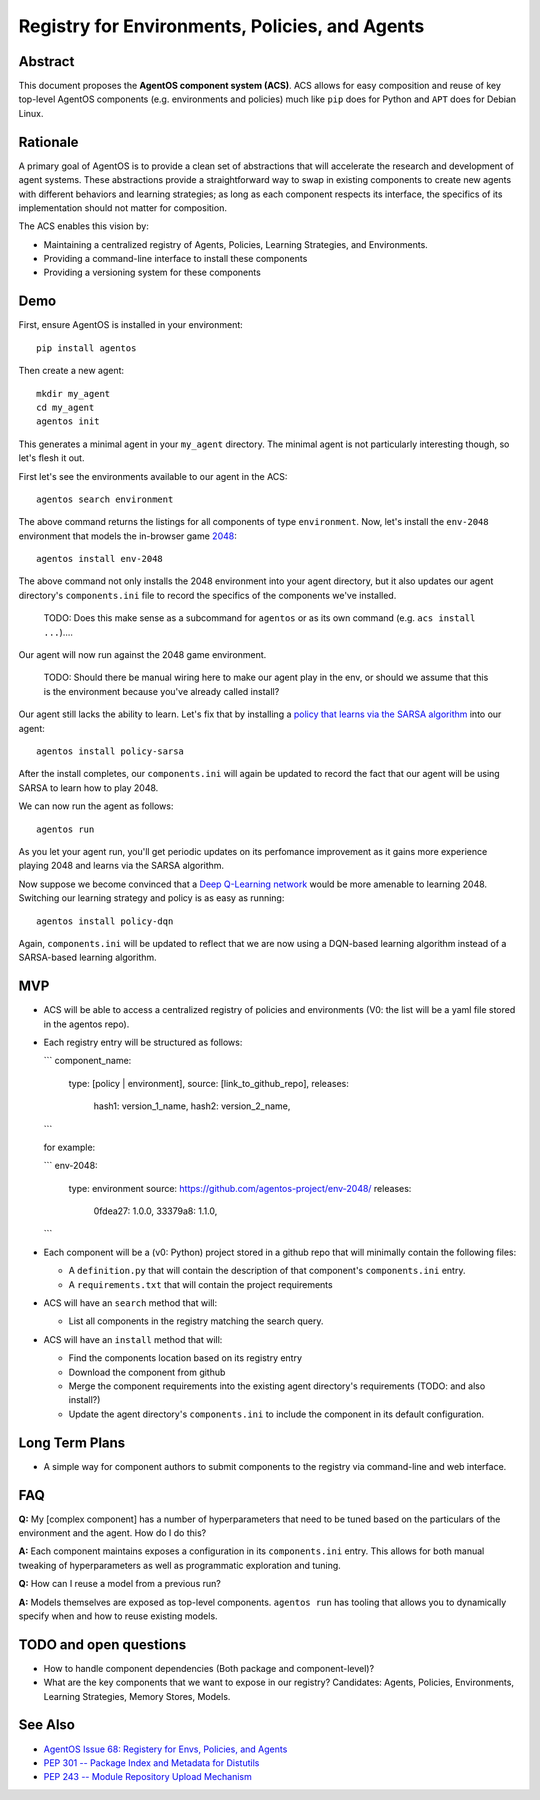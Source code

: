 ===============================================
Registry for Environments, Policies, and Agents
===============================================


Abstract
========

This document proposes the **AgentOS component system (ACS)**.  ACS allows for
easy composition and reuse of key top-level AgentOS components (e.g.
environments and policies) much like ``pip`` does for Python and ``APT`` does
for Debian Linux.

Rationale
=========

A primary goal of AgentOS is to provide a clean set of abstractions that will
accelerate the research and development of agent systems.  These abstractions
provide a straightforward way to swap in existing components to create new
agents with different behaviors and learning strategies; as long as each
component respects its interface, the specifics of its implementation should
not matter for composition.

The ACS enables this vision by:

* Maintaining a centralized registry of Agents, Policies, Learning Strategies,
  and Environments.

* Providing a command-line interface to install these components

* Providing a versioning system for these components


Demo
====

First, ensure AgentOS is installed in your environment::

  pip install agentos

Then create a new agent::

  mkdir my_agent
  cd my_agent
  agentos init

This generates a minimal agent in your ``my_agent`` directory.  The minimal
agent is not particularly interesting though, so let's flesh it out.

First let's see the environments available to our agent in the ACS::

  agentos search environment

The above command returns the listings for all components of type
``environment``.  Now, let's install the ``env-2048`` environment that models
the in-browser game `2048 <https://en.wikipedia.org/wiki/2048_(video_game)>`_::

  agentos install env-2048

The above command not only installs the 2048 environment into your agent
directory, but it also updates our agent directory's ``components.ini`` file to
record the specifics of the components we've installed.

  TODO: Does this make sense as a subcommand for ``agentos`` or as its own
  command (e.g. ``acs install ...``)....

Our agent will now run against the 2048 game environment.
    
    TODO: Should there be manual wiring here to make our agent play in the env,
    or should we assume that this is the environment because you've already
    called install?

Our agent still lacks the ability to learn.  Let's fix that by installing a
`policy that learns via the SARSA algorithm
<https://en.wikipedia.org/wiki/State%E2%80%93action%E2%80%93reward%E2%80%93state%E2%80%93action>`_
into our agent::

  agentos install policy-sarsa

After the install completes, our ``components.ini`` will again be updated to
record the fact that our agent will be using SARSA to learn how to play 2048.


We can now run the agent as follows::

  agentos run

As you let your agent run, you'll get periodic updates on its perfomance
improvement as it gains more experience playing 2048 and learns via the SARSA
algorithm.

Now suppose we become convinced that a `Deep Q-Learning network
<https://en.wikipedia.org/wiki/Q-learning>`_ would be more amenable to learning 2048.
Switching our learning strategy and policy is as easy as running::

  agentos install policy-dqn

Again, ``components.ini`` will be updated to reflect that we are now using a
DQN-based learning algorithm instead of a SARSA-based learning algorithm.

MVP
===

* ACS will be able to access a centralized registry of policies and
  environments (V0: the list will be a yaml file stored in the agentos repo).

* Each registry entry will be structured as follows:

  ```
  component_name:
    type: [policy | environment],
    source: [link_to_github_repo],
    releases: 
      hash1: version_1_name,
      hash2: version_2_name,
  ```

  for example:

  ```
  env-2048:
    type: environment
    source: https://github.com/agentos-project/env-2048/
    releases:
        0fdea27: 1.0.0,
        33379a8: 1.1.0,
  ```

* Each component will be a (v0: Python) project stored in a github repo that
  will minimally contain the following files:

  * A ``definition.py`` that will contain the description of that component's
    ``components.ini`` entry.

  * A ``requirements.txt`` that will contain the project requirements

* ACS will have an ``search`` method that will:

  * List all components in the registry matching the search query.

* ACS will have an ``install`` method that will:

  * Find the components location based on its registry entry
  
  * Download the component from github

  * Merge the component requirements into the existing agent directory's
    requirements (TODO: and also install?)

  * Update the agent directory's ``components.ini`` to include the component in
    its default configuration.



Long Term Plans
===============

* A simple way for component authors to submit components to the registry via
  command-line and web interface.


FAQ
===

**Q:** My [complex component] has a number of hyperparameters that need to be
tuned based on the particulars of the environment and the agent.  How do I do
this?

**A:** Each component maintains exposes a configuration in its ``components.ini``
entry. This allows for both manual tweaking of hyperparameters as well as
programmatic exploration and tuning.

**Q:** How can I reuse a model from a previous run?

**A:** Models themselves are exposed as top-level components.  ``agentos run``
has tooling that allows you to dynamically specify when and how to reuse
existing models.



TODO and open questions
=======================

* How to handle component dependencies (Both package and component-level)?

* What are the key components that we want to expose in our registry?
  Candidates: Agents, Policies, Environments, Learning Strategies, Memory
  Stores, Models.

See Also
========
* `AgentOS Issue 68: Registery for Envs, Policies, and Agents <https://github.com/agentos-project/agentos/issues/68>`_
* `PEP 301 -- Package Index and Metadata for Distutils <https://www.python.org/dev/peps/pep-0301/>`_
* `PEP 243 -- Module Repository Upload Mechanism <https://www.python.org/dev/peps/pep-0243/>`_
